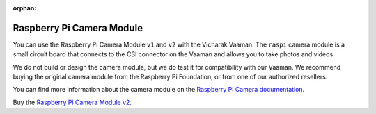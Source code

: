 :orphan:

############################
 Raspberry Pi Camera Module
############################

.. image:: _static/images/accessory-rpi-camera-module.webp
   :width: 25%
   :align: center

You can use the Raspberry Pi Camera Module ``v1`` and ``v2`` with the
Vicharak Vaaman. The ``raspi`` camera module is a small circuit board
that connects to the CSI connector on the Vaaman and allows you to take
photos and videos.

We do not build or design the camera module, but we do test it for
compatibility with our Vaaman. We recommend buying the original camera
module from the Raspberry Pi Foundation, or from one of our authorized
resellers.

You can find more information about the camera module on the `Raspberry
Pi Camera documentation
<https://www.raspberrypi.com/documentation/accessories/camera.html>`_.

Buy the `Raspberry Pi Camera Module v2
<https://www.raspberrypi.com/products/camera-module-v2/>`_.
